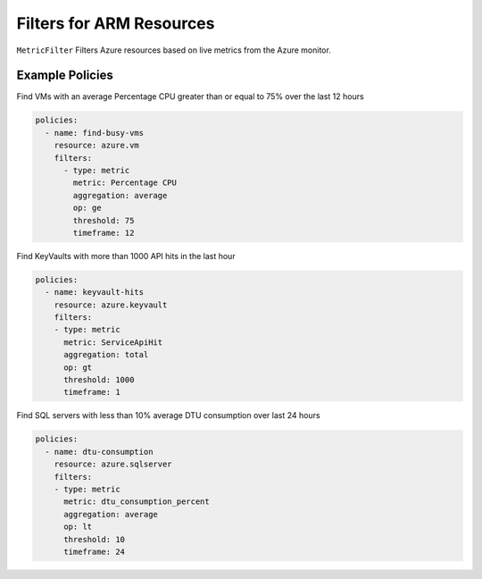 .. _azure_genericarmfilter:

Filters for ARM Resources
=========================

``MetricFilter``
Filters Azure resources based on live metrics from the Azure monitor.

.. c7n-schema:: MetricFilter
    :module: c7n_azure.filters


Example Policies
----------------

Find VMs with an average Percentage CPU greater than or equal to 75% over the last 12 hours

.. code-block:: yaml

    policies:
      - name: find-busy-vms
        resource: azure.vm
        filters:
          - type: metric
            metric: Percentage CPU
            aggregation: average
            op: ge
            threshold: 75
            timeframe: 12

Find KeyVaults with more than 1000 API hits in the last hour

.. code-block:: yaml

    policies:
      - name: keyvault-hits
        resource: azure.keyvault
        filters:
        - type: metric
          metric: ServiceApiHit
          aggregation: total
          op: gt
          threshold: 1000
          timeframe: 1

Find SQL servers with less than 10% average DTU consumption over last 24 hours

.. code-block:: yaml

    policies:
      - name: dtu-consumption
        resource: azure.sqlserver
        filters:
        - type: metric
          metric: dtu_consumption_percent
          aggregation: average
          op: lt
          threshold: 10
          timeframe: 24